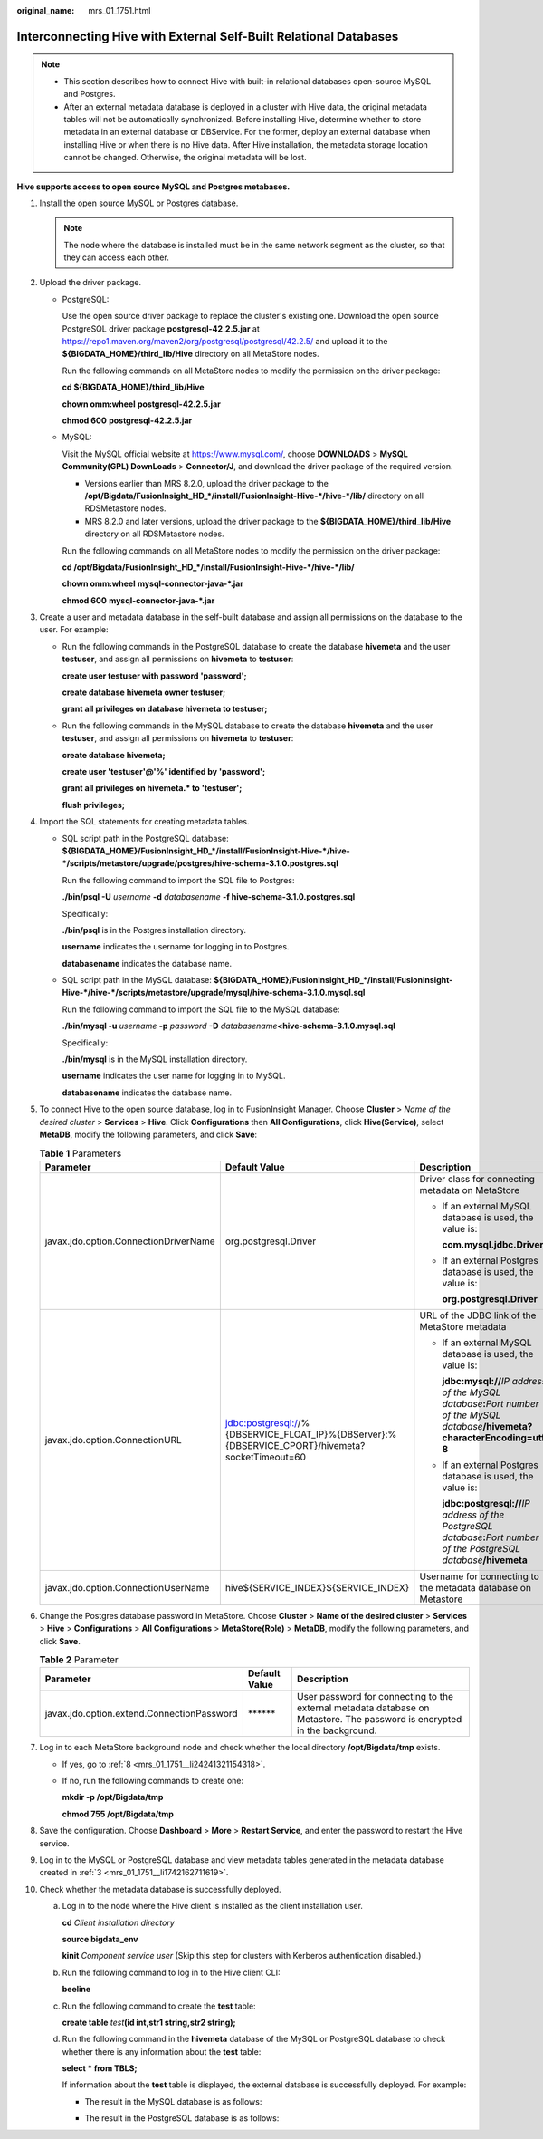 :original_name: mrs_01_1751.html

.. _mrs_01_1751:

Interconnecting Hive with External Self-Built Relational Databases
==================================================================

.. note::

   -  This section describes how to connect Hive with built-in relational databases open-source MySQL and Postgres.
   -  After an external metadata database is deployed in a cluster with Hive data, the original metadata tables will not be automatically synchronized. Before installing Hive, determine whether to store metadata in an external database or DBService. For the former, deploy an external database when installing Hive or when there is no Hive data. After Hive installation, the metadata storage location cannot be changed. Otherwise, the original metadata will be lost.

**Hive supports access to open source MySQL and Postgres metabases.**

#. Install the open source MySQL or Postgres database.

   .. note::

      The node where the database is installed must be in the same network segment as the cluster, so that they can access each other.

#. Upload the driver package.

   -  PostgreSQL:

      Use the open source driver package to replace the cluster's existing one. Download the open source PostgreSQL driver package **postgresql-42.2.5.jar** at https://repo1.maven.org/maven2/org/postgresql/postgresql/42.2.5/ and upload it to the **${BIGDATA_HOME}/third_lib/Hive** directory on all MetaStore nodes.

      Run the following commands on all MetaStore nodes to modify the permission on the driver package:

      **cd ${BIGDATA_HOME}/third_lib/Hive**

      **chown omm:wheel** **postgresql-42.2.5.jar**

      **chmod 600** **postgresql-42.2.5.jar**

   -  MySQL:

      Visit the MySQL official website at https://www.mysql.com/, choose **DOWNLOADS** > **MySQL Community(GPL) DownLoads** > **Connector/J**, and download the driver package of the required version.

      -  Versions earlier than MRS 8.2.0, upload the driver package to the **/opt/Bigdata/FusionInsight_HD_*/install/FusionInsight-Hive-*/hive-*/lib/** directory on all RDSMetastore nodes.
      -  MRS 8.2.0 and later versions, upload the driver package to the **${BIGDATA_HOME}/third_lib/Hive** directory on all RDSMetastore nodes.

      Run the following commands on all MetaStore nodes to modify the permission on the driver package:

      **cd /opt/Bigdata/FusionInsight_HD_*/install/FusionInsight-Hive-*/hive-*/lib/**

      **chown omm:wheel** **mysql-connector-java-*.jar**

      **chmod 600** **mysql-connector-java-*.jar**

#. .. _mrs_01_1751__li1742162711619:

   Create a user and metadata database in the self-built database and assign all permissions on the database to the user. For example:

   -  Run the following commands in the PostgreSQL database to create the database **hivemeta** and the user **testuser**, and assign all permissions on **hivemeta** to **testuser**:

      **create user testuser with password 'password';**

      **create database hivemeta owner testuser;**

      **grant all privileges on database hivemeta to testuser;**

   -  Run the following commands in the MySQL database to create the database **hivemeta** and the user **testuser**, and assign all permissions on **hivemeta** to **testuser**:

      **create database hivemeta;**

      **create user 'testuser'@'%' identified by 'password';**

      **grant all privileges on hivemeta.\* to 'testuser';**

      **flush privileges;**

#. Import the SQL statements for creating metadata tables.

   -  SQL script path in the PostgreSQL database: **${BIGDATA_HOME}/FusionInsight_HD_*/install/FusionInsight-Hive-*/hive-*/scripts/metastore/upgrade/postgres/hive-schema-3.1.0.postgres.sql**

      Run the following command to import the SQL file to Postgres:

      **./bin/psql -U** *username* **-d** *databasename* **-f hive-schema-3.1.0.postgres.sql**

      Specifically:

      **./bin/psql** is in the Postgres installation directory.

      **username** indicates the username for logging in to Postgres.

      **databasename** indicates the database name.

   -  SQL script path in the MySQL database: **${BIGDATA_HOME}/FusionInsight_HD_*/install/FusionInsight-Hive-*/hive-*/scripts/metastore/upgrade/mysql/hive-schema-3.1.0.mysql.sql**

      Run the following command to import the SQL file to the MySQL database:

      **./bin/mysql -u** *username* **-p** *password* **-D** *databasename*\ **<hive-schema-3.1.0.mysql.sql**

      Specifically:

      **./bin/mysql** is in the MySQL installation directory.

      **username** indicates the user name for logging in to MySQL.

      **databasename** indicates the database name.

#. To connect Hive to the open source database, log in to FusionInsight Manager. Choose **Cluster** > *Name of the desired cluster* > **Services** > **Hive**. Click **Configurations** then **All Configurations**, click **Hive(Service)**, select **MetaDB**, modify the following parameters, and click **Save**:

   .. table:: **Table 1** Parameters

      +---------------------------------------+-------------------------------------------------------------------------------------------------+---------------------------------------------------------------------------------------------------------------------------------------------+
      | Parameter                             | Default Value                                                                                   | Description                                                                                                                                 |
      +=======================================+=================================================================================================+=============================================================================================================================================+
      | javax.jdo.option.ConnectionDriverName | org.postgresql.Driver                                                                           | Driver class for connecting metadata on MetaStore                                                                                           |
      |                                       |                                                                                                 |                                                                                                                                             |
      |                                       |                                                                                                 | -  If an external MySQL database is used, the value is:                                                                                     |
      |                                       |                                                                                                 |                                                                                                                                             |
      |                                       |                                                                                                 |    **com.mysql.jdbc.Driver**                                                                                                                |
      |                                       |                                                                                                 |                                                                                                                                             |
      |                                       |                                                                                                 | -  If an external Postgres database is used, the value is:                                                                                  |
      |                                       |                                                                                                 |                                                                                                                                             |
      |                                       |                                                                                                 |    **org.postgresql.Driver**                                                                                                                |
      +---------------------------------------+-------------------------------------------------------------------------------------------------+---------------------------------------------------------------------------------------------------------------------------------------------+
      | javax.jdo.option.ConnectionURL        | jdbc:postgresql://%{DBSERVICE_FLOAT_IP}%{DBServer}:%{DBSERVICE_CPORT}/hivemeta?socketTimeout=60 | URL of the JDBC link of the MetaStore metadata                                                                                              |
      |                                       |                                                                                                 |                                                                                                                                             |
      |                                       |                                                                                                 | -  If an external MySQL database is used, the value is:                                                                                     |
      |                                       |                                                                                                 |                                                                                                                                             |
      |                                       |                                                                                                 |    **jdbc:mysql://**\ *IP address of the MySQL database*\ **:**\ *Port number of the MySQL database*\ **/hivemeta?characterEncoding=utf-8** |
      |                                       |                                                                                                 |                                                                                                                                             |
      |                                       |                                                                                                 | -  If an external Postgres database is used, the value is:                                                                                  |
      |                                       |                                                                                                 |                                                                                                                                             |
      |                                       |                                                                                                 |    **jdbc:postgresql://**\ *IP address of the PostgreSQL database*\ **:**\ *Port number of the PostgreSQL database*\ **/hivemeta**          |
      +---------------------------------------+-------------------------------------------------------------------------------------------------+---------------------------------------------------------------------------------------------------------------------------------------------+
      | javax.jdo.option.ConnectionUserName   | hive${SERVICE_INDEX}${SERVICE_INDEX}                                                            | Username for connecting to the metadata database on Metastore                                                                               |
      +---------------------------------------+-------------------------------------------------------------------------------------------------+---------------------------------------------------------------------------------------------------------------------------------------------+

#. Change the Postgres database password in MetaStore. Choose **Cluster** > **Name of the desired cluster** > **Services** > **Hive** > **Configurations** > **All Configurations** > **MetaStore(Role)** > **MetaDB**, modify the following parameters, and click **Save**.

   .. table:: **Table 2** Parameter

      +--------------------------------------------+---------------+---------------------------------------------------------------------------------------------------------------------------+
      | Parameter                                  | Default Value | Description                                                                                                               |
      +============================================+===============+===========================================================================================================================+
      | javax.jdo.option.extend.ConnectionPassword | \*****\*      | User password for connecting to the external metadata database on Metastore. The password is encrypted in the background. |
      +--------------------------------------------+---------------+---------------------------------------------------------------------------------------------------------------------------+

#. Log in to each MetaStore background node and check whether the local directory **/opt/Bigdata/tmp** exists.

   -  If yes, go to :ref:`8 <mrs_01_1751__li24241321154318>`.

   -  If no, run the following commands to create one:

      **mkdir -p /opt/Bigdata/tmp**

      **chmod 755 /opt/Bigdata/tmp**

#. .. _mrs_01_1751__li24241321154318:

   Save the configuration. Choose **Dashboard** > **More** > **Restart Service**, and enter the password to restart the Hive service.

#. Log in to the MySQL or PostgreSQL database and view metadata tables generated in the metadata database created in :ref:`3 <mrs_01_1751__li1742162711619>`.

   |image1|

#. Check whether the metadata database is successfully deployed.

   a. Log in to the node where the Hive client is installed as the client installation user.

      **cd** *Client installation directory*

      **source bigdata_env**

      **kinit** *Component service user* (Skip this step for clusters with Kerberos authentication disabled.)

   b. Run the following command to log in to the Hive client CLI:

      **beeline**

   c. Run the following command to create the **test** table:

      **create table** *test*\ **(id int,str1 string,str2 string);**

   d. Run the following command in the **hivemeta** database of the MySQL or PostgreSQL database to check whether there is any information about the **test** table:

      **select \* from TBLS;**

      If information about the **test** table is displayed, the external database is successfully deployed. For example:

      -  The result in the MySQL database is as follows:

         |image2|

      -  The result in the PostgreSQL database is as follows:

         |image3|

.. |image1| image:: /_static/images/en-us_image_0000001584077717.png
.. |image2| image:: /_static/images/en-us_image_0000001583757997.png
.. |image3| image:: /_static/images/en-us_image_0000001583957937.png
